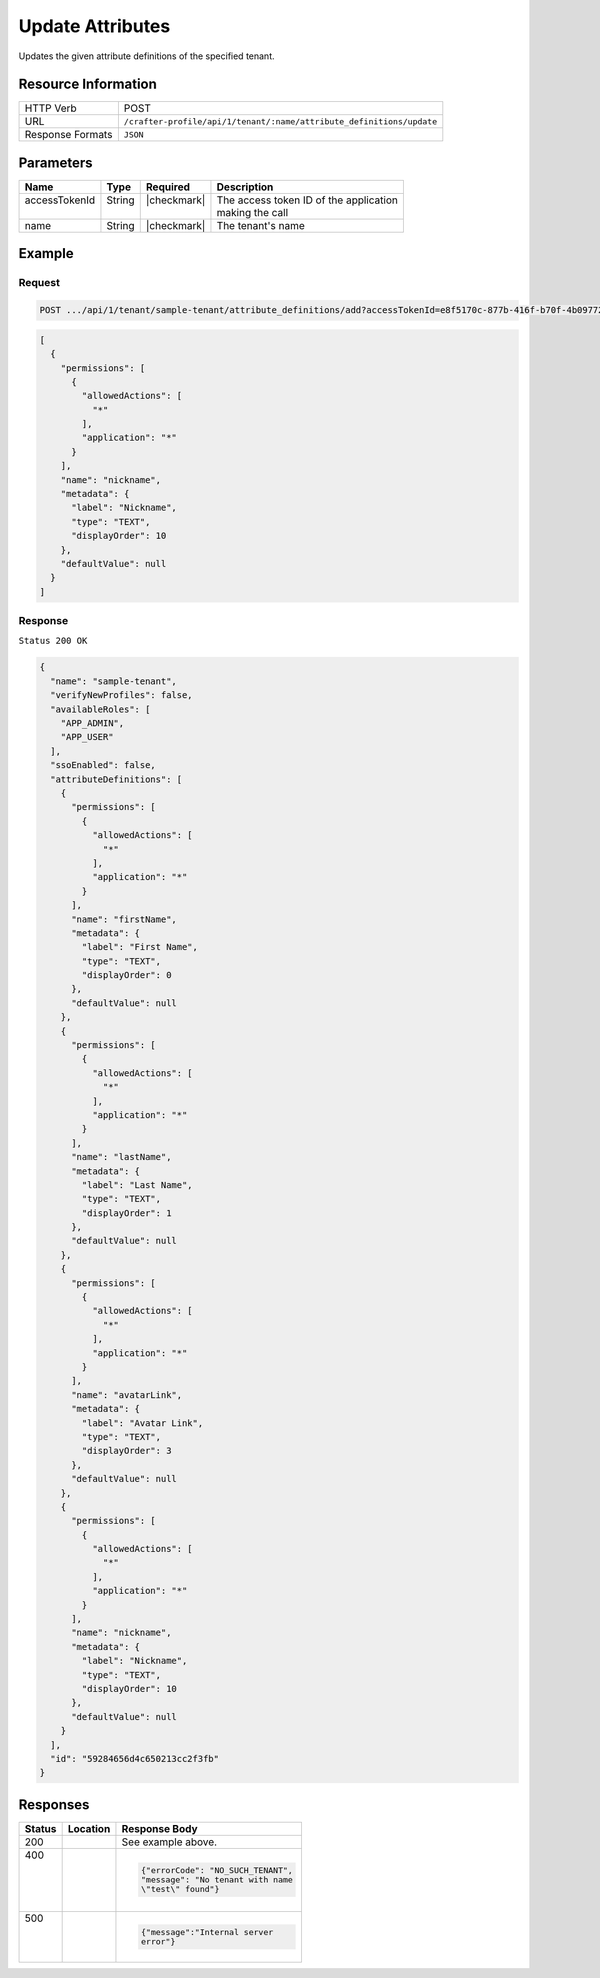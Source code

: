 
.. .. include:: /includes/unicode-checkmark.rst

.. _crafter-profile-api-tenant-attributes-update:

=================
Update Attributes
=================

Updates the given attribute definitions of the specified tenant.

--------------------
Resource Information
--------------------

+----------------------+-------------------------------------------------------------------------+
|| HTTP Verb           || POST                                                                   |
+----------------------+-------------------------------------------------------------------------+
|| URL                 || ``/crafter-profile/api/1/tenant/:name/attribute_definitions/update``   |
+----------------------+-------------------------------------------------------------------------+
|| Response Formats    || ``JSON``                                                               |
+----------------------+-------------------------------------------------------------------------+

----------
Parameters
----------

+---------------------+-------------+---------------+--------------------------------------------+
|| Name               || Type       || Required     || Description                               |
+=====================+=============+===============+============================================+
|| accessTokenId      || String     || |checkmark|  || The access token ID of the application    |
||                    ||            ||              || making the call                           |
+---------------------+-------------+---------------+--------------------------------------------+
|| name               || String     || |checkmark|  || The tenant's name                         |
+---------------------+-------------+---------------+--------------------------------------------+

-------
Example
-------

^^^^^^^
Request
^^^^^^^

.. code-block:: none

  POST .../api/1/tenant/sample-tenant/attribute_definitions/add?accessTokenId=e8f5170c-877b-416f-b70f-4b09772f8e2d

.. code-block:: json

  [
    {
      "permissions": [
        {
          "allowedActions": [
            "*"
          ],
          "application": "*"
        }
      ],
      "name": "nickname",
      "metadata": {
        "label": "Nickname",
        "type": "TEXT",
        "displayOrder": 10
      },
      "defaultValue": null
    }
  ]

^^^^^^^^
Response
^^^^^^^^

``Status 200 OK``

.. code-block:: json

  {
    "name": "sample-tenant",
    "verifyNewProfiles": false,
    "availableRoles": [
      "APP_ADMIN",
      "APP_USER"
    ],
    "ssoEnabled": false,
    "attributeDefinitions": [
      {
        "permissions": [
          {
            "allowedActions": [
              "*"
            ],
            "application": "*"
          }
        ],
        "name": "firstName",
        "metadata": {
          "label": "First Name",
          "type": "TEXT",
          "displayOrder": 0
        },
        "defaultValue": null
      },
      {
        "permissions": [
          {
            "allowedActions": [
              "*"
            ],
            "application": "*"
          }
        ],
        "name": "lastName",
        "metadata": {
          "label": "Last Name",
          "type": "TEXT",
          "displayOrder": 1
        },
        "defaultValue": null
      },
      {
        "permissions": [
          {
            "allowedActions": [
              "*"
            ],
            "application": "*"
          }
        ],
        "name": "avatarLink",
        "metadata": {
          "label": "Avatar Link",
          "type": "TEXT",
          "displayOrder": 3
        },
        "defaultValue": null
      },
      {
        "permissions": [
          {
            "allowedActions": [
              "*"
            ],
            "application": "*"
          }
        ],
        "name": "nickname",
        "metadata": {
          "label": "Nickname",
          "type": "TEXT",
          "displayOrder": 10
        },
        "defaultValue": null
      }
    ],
    "id": "59284656d4c650213cc2f3fb"
  }

---------
Responses
---------

+--------+--------------------------------------------------+------------------------------------+
|| Status|| Location                                        || Response Body                     |
+========+==================================================+====================================+
|| 200   |                                                  | See example above.                 |
+--------+--------------------------------------------------+------------------------------------+
|| 400   |                                                  | .. code-block:: json               |
||       |                                                  |                                    |
||       |                                                  |   {"errorCode": "NO_SUCH_TENANT",  |
||       |                                                  |   "message": "No tenant with name  |
||       |                                                  |   \"test\" found"}                 |
+--------+--------------------------------------------------+------------------------------------+
|| 500   |                                                  | .. code-block:: json               |
||       |                                                  |                                    |
||       |                                                  |    {"message":"Internal server     |
||       |                                                  |    error"}                         |
+--------+--------------------------------------------------+------------------------------------+
